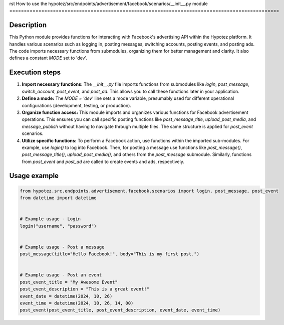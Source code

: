 rst
How to use the hypotez/src/endpoints/advertisement/facebook/scenarios/__init__.py module
=============================================================================================

Description
-------------------------
This Python module provides functions for interacting with Facebook's advertising API within the Hypotez platform. It handles various scenarios such as logging in, posting messages, switching accounts, posting events, and posting ads.  The code imports necessary functions from submodules, organizing them for better management and clarity. It also defines a constant `MODE` set to 'dev'.

Execution steps
-------------------------
1. **Import necessary functions:** The `__init__.py` file imports functions from submodules like `login`, `post_message`, `switch_account`, `post_event`, and `post_ad`. This allows you to call these functions later in your application.

2. **Define a mode:** The `MODE = 'dev'` line sets a mode variable, presumably used for different operational configurations (development, testing, or production).

3. **Organize function access:** This module imports and organizes various functions for Facebook advertisement operations.  This ensures you can call specific posting functions like `post_message_title`, `upload_post_media`, and `message_publish` without having to navigate through multiple files. The same structure is applied for `post_event` scenarios.

4. **Utilize specific functions:** To perform a Facebook action, use functions within the imported sub-modules. For example, use `login()` to log into Facebook. Then, for posting a message use functions like `post_message()`, `post_message_title()`, `upload_post_media()`, and others from the `post_message` submodule. Similarly, functions from `post_event` and `post_ad` are called to create events and ads, respectively.

Usage example
-------------------------
.. code-block:: python

    from hypotez.src.endpoints.advertisement.facebook.scenarios import login, post_message, post_event
    from datetime import datetime


    # Example usage - Login
    login("username", "password")


    # Example usage - Post a message
    post_message(title="Hello Facebook!", body="This is my first post.")


    # Example usage - Post an event
    post_event_title = "My Awesome Event"
    post_event_description = "This is a great event!"
    event_date = datetime(2024, 10, 26)
    event_time = datetime(2024, 10, 26, 14, 00)
    post_event(post_event_title, post_event_description, event_date, event_time)